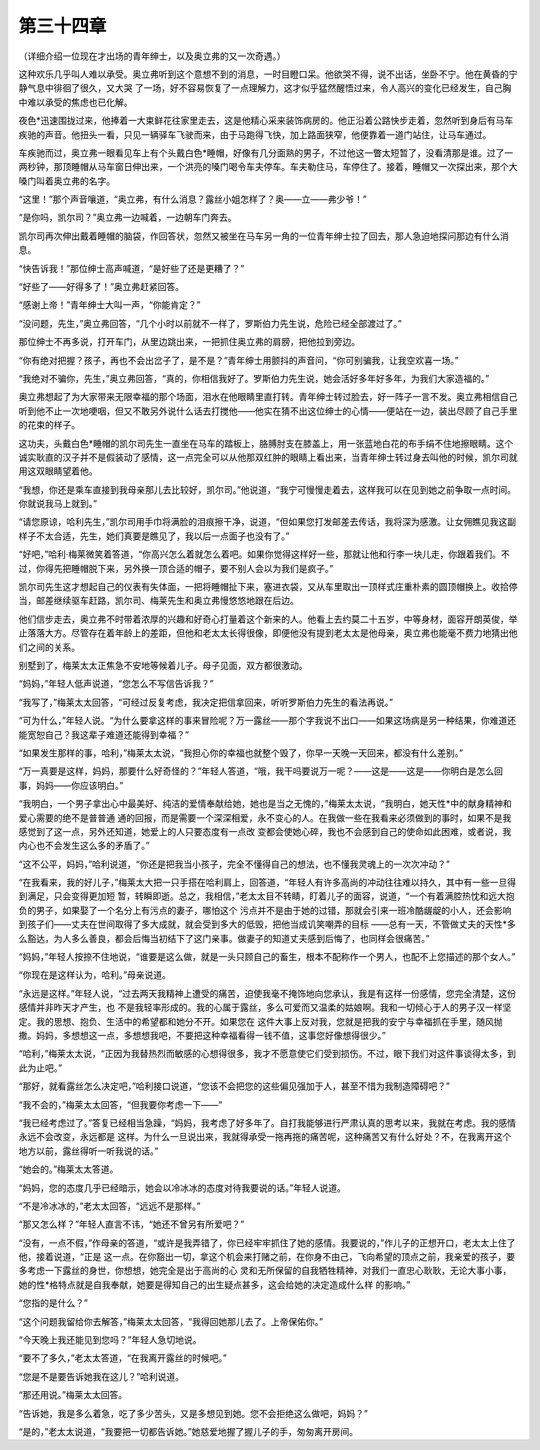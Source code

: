 第三十四章
==========

（详细介绍一位现在才出场的青年绅士，以及奥立弗的又一次奇遇。）

这种欢乐几乎叫人难以承受。奥立弗听到这个意想不到的消息，一时目瞪口呆。他欲哭不得，说不出话，坐卧不宁。他在黄昏的宁静气息中徘徊了很久，又大哭 了一场，好不容易恢复了一点理解力，这才似乎猛然醒悟过来，令人高兴的变化已经发生，自己胸中难以承受的焦虑也已化解。

夜色*迅速围拢过来，他捧着一大束鲜花往家里走去，这是他精心采来装饰病房的。他正沿着公路快步走着，忽然听到身后有马车疾驰的声音。他扭头一看，只见一辆驿车飞驶而来，由于马跑得飞快，加上路面狭窄，他便靠着一道门站住，让马车通过。

车疾驰而过，奥立弗一眼看见车上有个头戴白色*睡帽，好像有几分面熟的男子，不过他这一瞥太短暂了，没看清那是谁。过了一两秒钟，那顶睡帽从马车窗日伸出来，一个洪亮的嗓门喝令车夫停车。车夫勒住马，车停住了。接着，睡帽又一次探出来，那个大嗓门叫着奥立弗的名字。

“这里！”那个声音嚷道，“奥立弗，有什么消息？露丝小姐怎样了？奥——立——弗少爷！”

“是你吗，凯尔司？”奥立弗一边喊着，一边朝车门奔去。

凯尔司再次伸出戴着睡帽的脑袋，作回答状，忽然又被坐在马车另一角的一位青年绅士拉了回去，那人急迫地探问那边有什么消息。

“快告诉我！”那位绅士高声喊道，“是好些了还是更糟了？”

“好些了——好得多了！”奥立弗赶紧回答。

“感谢上帝！”青年绅士大叫一声，“你能肯定？”

“没问题，先生，”奥立弗回答，“几个小时以前就不一样了，罗斯伯力先生说，危险已经全部渡过了。”

那位绅士不再多说，打开车门，从里边跳出来，一把抓住奥立弗的肩膀，把他拉到旁边。

“你有绝对把握？孩子，再也不会出岔子了，是不是？”青年绅士用颤抖的声音问，“你可别骗我，让我空欢喜一场。”

“我绝对不骗你，先生，”奥立弗回答，“真的，你相信我好了。罗斯伯力先生说，她会活好多年好多年，为我们大家造福的。”

奥立弗想起了为大家带来无限幸福的那个场面，泪水在他眼睛里直打转。青年绅士转过脸去，好一阵子一言不发。奥立弗相信自己听到他不止一次地哽咽，但又不敢另外说什么话去打搅他——他实在猜不出这位绅士的心情——便站在一边，装出尽顾了自己手里的花束的样子。

这功夫，头戴白色*睡帽的凯尔司先生一直坐在马车的踏板上，胳膊肘支在膝盖上，用一张蓝地白花的布手绢不住地擦眼睛。这个诚实耿直的汉子并不是假装动了感情，这一点完全可以从他那双红肿的眼睛上看出来，当青年绅士转过身去叫他的时候，凯尔司就用这双眼睛望着他。

“我想，你还是乘车直接到我母亲那儿去比较好，凯尔司。”他说道，“我宁可慢慢走着去，这样我可以在见到她之前争取一点时间。你就说我马上就到。”

“请您原谅，哈利先生，”凯尔司用手巾将满脸的泪痕擦干净，说道，“但如果您打发邮差去传话，我将深为感激。让女佣瞧见我这副样子不太合适，先生，她们真要是瞧见了，我以后一点面子也没有了。”

“好吧，”哈利·梅莱微笑着答道，“你高兴怎么着就怎么着吧。如果你觉得这样好一些，那就让他和行李一块儿走，你跟着我们。不过，你得先把睡帽脱下来，另外换一顶合适的帽子，要不别人会以为我们是疯子。”

凯尔司先生这才想起自己的仪表有失体面，一把将睡帽扯下来，塞进衣袋，又从车里取出一顶样式庄重朴素的圆顶帽换上。收拾停当，邮差继续驱车赶路，凯尔司、梅莱先生和奥立弗慢悠悠地跟在后边。

他们信步走去，奥立弗不时带着浓厚的兴趣和好奇心打量着这个新来的人。他看上去约莫二十五岁，中等身材，面容开朗英俊，举止落落大方。尽管存在着年龄上的差距，但他和老太太长得很像，即便他没有提到老太太是他母亲，奥立弗也能毫不费力地猜出他们之间的关系。

别墅到了，梅莱太太正焦急不安地等候着儿子。母子见面，双方都很激动。

“妈妈，”年轻人低声说道，“您怎么不写信告诉我？”

“我写了，”梅莱太太回答，“可经过反复考虑，我决定把信拿回来，听听罗斯伯力先生的看法再说。”

“可为什么，”年轻人说。“为什么要拿这样的事来冒险呢？万一露丝——那个字我说不出口——如果这场病是另一种结果，你难道还能宽恕自己？我这辈子难道还能得到幸福？”

“如果发生那样的事，哈利，”梅莱太太说，“我担心你的幸福也就整个毁了，你早一天晚一天回来，都没有什么差别。”

“万一真要是这样，妈妈，那要什么好奇怪的？”年轻人答道，“哦，我干吗要说万一呢？——这是——这是——你明白是怎么回事，妈妈——你应该明白。”

“我明白，一个男子拿出心中最美好、纯洁的爱情奉献给她，她也是当之无愧的，”梅莱太太说，“我明白，她天性*中的献身精神和爱心需要的绝不是普普通 通的回报，而是需要一个深深相爱，永不变心的人。在我做一些在我看来必须做到的事时，如果不是我感觉到了这一点，另外还知道，她爱上的人只要态度有一点改 变都会使她心碎，我也不会感到自己的使命如此困难，或者说，我内心也不会发生这么多的矛盾了。”

“这不公平，妈妈，”哈利说道，“你还是把我当小孩子，完全不懂得自己的想法，也不懂我灵魂上的一次次冲动？”

“在我看来，我的好儿子，”梅莱太大把一只手搭在哈利肩上，回答道，“年轻人有许多高尚的冲动往往难以持久，其中有一些一旦得到满足，只会变得更加短 暂，转瞬即逝。总之，我相信，”老太太目不转睛，盯着儿子的面容，说道，“一个有着满腔热忱和远大抱负的男子，如果娶了一个名分上有污点的妻子，哪怕这个 污点并不是由于她的过错，那就会引来一班冷酷龌龊的小人，还会影响到孩子们——丈夫在世间取得了多大成就，就会受到多大的低毁，把他当成讥笑嘲弄的目标 ——总有一天，不管做丈夫的天性*多么豁达，为人多么善良，都会后悔当初结下了这门亲事。做妻子的知道丈夫感到后悔了，也同样会很痛苦。”

“妈妈，”年轻人按捺不住地说，“谁要是这么做，就是一头只顾自己的畜生，根本不配称作一个男人，也配不上您描述的那个女人。”

“你现在是这样认为，哈利。”母亲说道。

“永远是这样。”年轻人说，“过去两天我精神上遭受的痛苦，迫使我毫不掩饰地向您承认，我是有这样一份感情，您完全清楚，这份感情并非昨天才产生，也 不是我轻率形成的。我的心属于露丝，多么可爱而又温柔的姑娘啊。我和一切倾心于人的男子汉一样坚定。我的思想、抱负、生活中的希望都和她分不开。如果您在 这件大事上反对我，您就是把我的安宁与幸福抓在手里，随风抛撒。妈妈，多想想这一点，多想想我吧，不要把这种幸福看得一钱不值，这事您好像想得很少。”

“哈利，”梅莱太太说，“正因为我替热烈而敏感的心想得很多，我才不愿意使它们受到损伤。不过，眼下我们对这件事谈得太多，到此为止吧。”

“那好，就看露丝怎么决定吧，”哈利接口说道，“您该不会把您的这些偏见强加于人，甚至不惜为我制造障碍吧？”

“我不会的，”梅莱太太回答，“但我要你考虑一下——”

“我已经考虑过了。”答复已经相当急躁，“妈妈，我考虑了好多年了。自打我能够进行严肃认真的思考以来，我就在考虑。我的感情永远不会改变，永远都是 这样。为什么一旦说出来，我就得承受一拖再拖的痛苦呢，这种痛苦又有什么好处？不，在我离开这个地方以前，露丝得听一听我说的话。”

“她会的。”梅莱太太答道。

“妈妈，您的态度几乎已经暗示，她会以冷冰冰的态度对待我要说的话。”年轻人说道。

“不是冷冰冰的，”老太太回答，“远远不是那样。”

“那又怎么样？”年轻人直言不讳，“她还不曾另有所爱吧？”

“没有，一点不假，”作母亲的答道，“或许是我弄错了，你已经牢牢抓住了她的感情。我要说的，”作儿子的正想开口，老太太上住了他，接着说道，“正是 这一点。在你豁出一切，拿这个机会来打赌之前，在你身不由己，飞向希望的顶点之前，我亲爱的孩子，要多考虑一下露丝的身世，你想想，她完全是出于高尚的心 灵和无所保留的自我牺牲精神，对我们一直忠心耿耿，无论大事小事，她的性*格特点就是自我奉献，她要是得知自己的出生疑点甚多，这会给她的决定造成什么样 的影响。”

“您指的是什么？”

“这个问题我留给你去解答，”梅莱太太回答，“我得回她那儿去了。上帝保佑你。”

“今天晚上我还能见到您吗？”年轻人急切地说。

“要不了多久，”老太太答道，“在我离开露丝的时候吧。”

“您是不是要告诉她我在这儿？”哈利说道。

“那还用说。”梅莱太太回答。

“告诉她，我是多么着急，吃了多少苦头，又是多想见到她。您不会拒绝这么做吧，妈妈？”

“是的，”老太太说道，“我要把一切都告诉她。”她慈爱地握了握儿子的手，匆匆离开房间。
